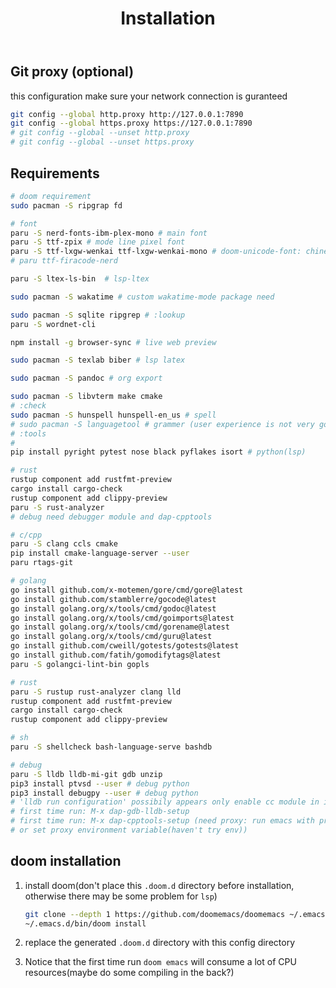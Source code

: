 #+title: Installation

** Git proxy (optional)
this configuration make sure your network connection is guranteed
#+begin_src bash
git config --global http.proxy http://127.0.0.1:7890
git config --global https.proxy https://127.0.0.1:7890
# git config --global --unset http.proxy
# git config --global --unset https.proxy
#+end_src
** Requirements
#+begin_src bash
# doom requirement
sudo pacman -S ripgrap fd

# font
paru -S nerd-fonts-ibm-plex-mono # main font
paru -S ttf-zpix # mode line pixel font
paru -S ttf-lxgw-wenkai ttf-lxgw-wenkai-mono # doom-unicode-font: chinese font
# paru ttf-firacode-nerd

paru -S ltex-ls-bin  # lsp-ltex

sudo pacman -S wakatime # custom wakatime-mode package need

sudo pacman -S sqlite ripgrep # :lookup
paru -S wordnet-cli

npm install -g browser-sync # live web preview

sudo pacman -S texlab biber # lsp latex

sudo pacman -S pandoc # org export

sudo pacman -S libvterm make cmake
# :check
sudo pacman -S hunspell hunspell-en_us # spell
# sudo pacman -S languagetool # grammer (user experience is not very good)
# :tools
#
pip install pyright pytest nose black pyflakes isort # python(lsp)

# rust
rustup component add rustfmt-preview
cargo install cargo-check
rustup component add clippy-preview
paru -S rust-analyzer
# debug need debugger module and dap-cpptools

# c/cpp
paru -S clang ccls cmake
pip install cmake-language-server --user
paru rtags-git

# golang
go install github.com/x-motemen/gore/cmd/gore@latest
go install github.com/stamblerre/gocode@latest
go install golang.org/x/tools/cmd/godoc@latest
go install golang.org/x/tools/cmd/goimports@latest
go install golang.org/x/tools/cmd/gorename@latest
go install golang.org/x/tools/cmd/guru@latest
go install github.com/cweill/gotests/gotests@latest
go install github.com/fatih/gomodifytags@latest
paru -S golangci-lint-bin gopls

# rust
paru -S rustup rust-analyzer clang lld
rustup component add rustfmt-preview
cargo install cargo-check
rustup component add clippy-preview

# sh
paru -S shellcheck bash-language-serve bashdb

# debug
paru -S lldb lldb-mi-git gdb unzip
pip3 install ptvsd --user # debug python
pip3 install debugpy --user # debug python
# 'lldb run configuration' possibily appears only enable cc module in init.el
# first time run: M-x dap-gdb-lldb-setup
# first time run: M-x dap-cpptools-setup (need proxy: run emacs with proxychains,
# or set proxy environment variable(haven't try env))

#+end_src

#+RESULTS:

** doom installation
1. install doom(don't place this =.doom.d= directory before installation, otherwise there may be some problem for =lsp=)
    #+begin_src bash
    git clone --depth 1 https://github.com/doomemacs/doomemacs ~/.emacs.d
    ~/.emacs.d/bin/doom install
    #+end_src
2. replace the generated =.doom.d= directory with this config directory
3. Notice that the first time run =doom emacs= will consume a lot of CPU resources(maybe do some compiling in the back?)
